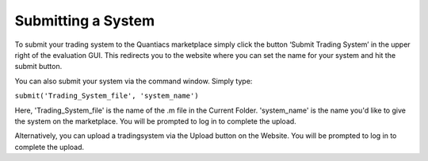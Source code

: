 Submitting a System
===================

To submit your trading system to the Quantiacs marketplace simply click the button ‘Submit Trading System’ in the upper right of the evaluation GUI. This redirects you to the website where you can set the name for your system and hit the submit button.

You can also submit your system via the command window. Simply type:

``submit('Trading_System_file', 'system_name')``

Here, 'Trading_System_file' is the name of the .m file in the Current Folder. 'system_name' is the name you'd like to give the system on the marketplace. You will be prompted to log in to complete the upload.

Alternatively, you can upload a tradingsystem via the Upload button on the Website. You will be prompted to log in to complete the upload.
